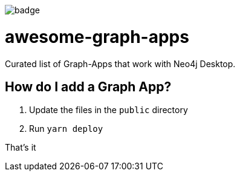 image::https://awesome.re/badge.svg[]

# awesome-graph-apps
Curated list of Graph-Apps that work with Neo4j Desktop.


## How do I add a Graph App?

. Update the files in the `public` directory
. Run `yarn deploy`

That's it
